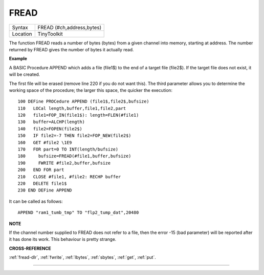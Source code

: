 ..  _fread:

FREAD
=====

+----------+-------------------------------------------------------------------+
| Syntax   |  FREAD (#ch,address,bytes)                                        |
+----------+-------------------------------------------------------------------+
| Location |  TinyToolkit                                                      |
+----------+-------------------------------------------------------------------+

The function FREAD reads a number of bytes (bytes) from a given
channel into memory, starting at address. The number returned by FREAD
gives the number of bytes it actually read.

**Example**

A BASIC Procedure APPEND which adds a file (file1$) to the end of a
target file (file2$). If the target file does not exist, it will be
created.

The first file will be erased (remove line 220 if you do not
want this). The third parameter allows you to determine the working
space of the procedure; the larger this space, the quicker the
execution::

    100 DEFine PROCedure APPEND (file1$,file2$,bufsize)
    110   LOCal length,buffer,file1,file2,part
    120   file1=FOP_IN(file1$): length=FLEN(#file1)
    130   buffer=ALCHP(length)
    140   file2=FOPEN(file2$)
    150   IF file2=-7 THEN file2=FOP_NEW(file2$)
    160   GET #file2 \1E9
    170   FOR part=0 TO INT(length/bufsize)
    180     bufsize=FREAD(#file1,buffer,bufsize)
    190     FWRITE #file2,buffer,bufsize
    200   END FOR part
    210   CLOSE #file1, #file2: RECHP buffer
    220   DELETE file1$
    230 END DEFine APPEND

It can be called as follows::

    APPEND "ram1_tumb_tmp" TO "flp2_tump_dat",20480

**NOTE**

If the channel number supplied to FREAD does not refer to a file, then
the error -15 (bad parameter) will be reported after it has done its
work. This behaviour is pretty strange.

**CROSS-REFERENCE**

:ref:`fread-dlr`, :ref:`fwrite`,
:ref:`lbytes`, :ref:`sbytes`,
:ref:`get`, :ref:`put`.

--------------


